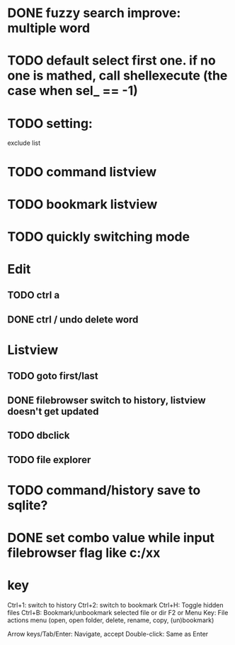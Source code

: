 * DONE fuzzy search improve: multiple word
* TODO default select first one. if no one is mathed, call shellexecute (the case when sel_ == -1)

* TODO setting:
exclude list
* TODO command listview
* TODO bookmark listview
* TODO quickly switching mode
* Edit
** TODO ctrl a
** DONE ctrl / undo delete word
* Listview
** TODO goto first/last
** DONE filebrowser switch to history, listview doesn't get updated
** TODO dbclick
** TODO file explorer
* TODO command/history save to sqlite?




* DONE set combo value while input filebrowser flag like c:/xx


* key
Ctrl+1: switch to history
Ctrl+2: switch to bookmark
Ctrl+H: Toggle hidden files
Ctrl+B: Bookmark/unbookmark selected file or dir
F2 or Menu Key: File actions menu (open, open folder, delete, rename, copy, (un)bookmark)

Arrow keys/Tab/Enter: Navigate, accept
Double-click: Same as Enter
